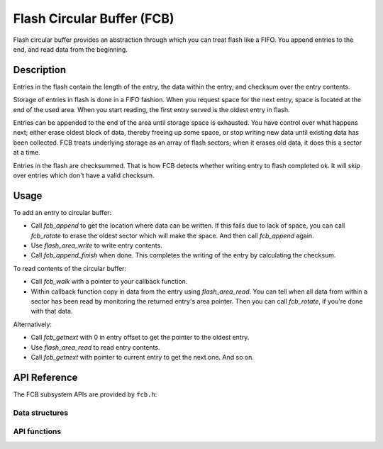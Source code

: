 .. _fcb-manual:

Flash Circular Buffer (FCB)
###########################

Flash circular buffer provides an abstraction through which you can treat
flash like a FIFO. You append entries to the end, and read data from the
beginning.

Description
***********

Entries in the flash contain the length of the entry, the data within
the entry, and checksum over the entry contents.

Storage of entries in flash is done in a FIFO fashion. When you
request space for the next entry, space is located at the end of the
used area. When you start reading, the first entry served is the
oldest entry in flash.

Entries can be appended to the end of the area until storage space is
exhausted. You have control over what happens next; either erase oldest
block of data, thereby freeing up some space, or stop writing new data
until existing data has been collected. FCB treats underlying storage as
an array of flash sectors; when it erases old data, it does this a
sector at a time.

Entries in the flash are checksummed. That is how FCB detects whether
writing entry to flash completed ok. It will skip over entries which
don't have a valid checksum.

Usage
*****

To add an entry to circular buffer:

- Call `fcb_append` to get the location where data can be written. If
  this fails due to lack of space, you can call `fcb_rotate` to erase
  the oldest sector which will make the space. And then call `fcb_append`
  again.
- Use `flash_area_write` to write entry contents.
- Call `fcb_append_finish` when done. This completes the writing of the
  entry by calculating the checksum.

To read contents of the circular buffer:

- Call `fcb_walk` with a pointer to your callback function.
- Within callback function copy in data from the entry using
  `flash_area_read`. You can tell when all data from within a sector
  has been read by monitoring the returned entry's area pointer. Then you
  can call `fcb_rotate`, if you're done with that data.

Alternatively:

- Call `fcb_getnext` with 0 in entry offset to get the pointer to
  the oldest entry.
- Use `flash_area_read` to read entry contents.
- Call `fcb_getnext` with pointer to current entry to get the next one.
  And so on.

API Reference
*************

The FCB subsystem APIs are provided by ``fcb.h``:

Data structures
===============
.. doxygengroup:: fcb_data_structures
   :project: Zephyr

API functions
=============
.. doxygengroup:: fcb_api
   :project: Zephyr
